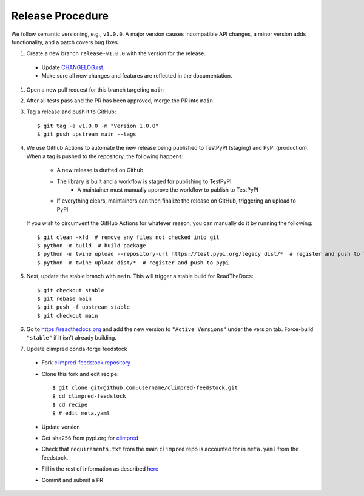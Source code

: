 Release Procedure
-----------------

We follow semantic versioning, e.g., ``v1.0.0``. A major version causes incompatible API
changes, a minor version adds functionality, and a patch covers bug fixes.

#. Create a new branch ``release-v1.0.0`` with the version for the release.

 * Update `CHANGELOG.rst <CHANGELOG.html>`_.
 * Make sure all new changes and features are reflected in the documentation.

#. Open a new pull request for this branch targeting ``main``

#. After all tests pass and the PR has been approved, merge the PR into ``main``

#. Tag a release and push it to GitHub::

    $ git tag -a v1.0.0 -m "Version 1.0.0"
    $ git push upstream main --tags

#. We use Github Actions to automate the new release being published to TestPyPI (staging) and PyPI (production).
   When a tag is pushed to the repository, the following happens:
    - A new release is drafted on Github
    - The library is built and a workflow is staged for publishing to TestPyPI
        - A maintainer must manually approve the workflow to publish to TestPyPI
    - If everything clears, maintainers can then finalize the release on GitHub, triggering an upload to PyPI

   If you wish to circumvent the GitHub Actions for whatever reason, you can manually do it by running the following::

    $ git clean -xfd  # remove any files not checked into git
    $ python -m build  # build package
    $ python -m twine upload --repository-url https://test.pypi.org/legacy dist/*  # register and push to testpypi
    $ python -m twine upload dist/*  # register and push to pypi

#. Next, update the stable branch with ``main``. This will trigger a stable build
   for ReadTheDocs::

    $ git checkout stable
    $ git rebase main
    $ git push -f upstream stable
    $ git checkout main

#. Go to https://readthedocs.org and add the new version to ``"Active Versions"`` under the version tab.
   Force-build ``"stable"`` if it isn't already building.

#. Update climpred conda-forge feedstock

 * Fork `climpred-feedstock repository <https://github.com/conda-forge/climpred-feedstock>`_
 * Clone this fork and edit recipe::

        $ git clone git@github.com:username/climpred-feedstock.git
        $ cd climpred-feedstock
        $ cd recipe
        $ # edit meta.yaml

 * Update version
 * Get ``sha256`` from pypi.org for `climpred <https://pypi.org/project/climpred/#files>`_
 * Check that ``requirements.txt`` from the main ``climpred`` repo is accounted for
   in ``meta.yaml`` from the feedstock.
 * Fill in the rest of information as described
   `here <https://github.com/conda-forge/climpred-feedstock#updating-climpred-feedstock>`_
 * Commit and submit a PR
